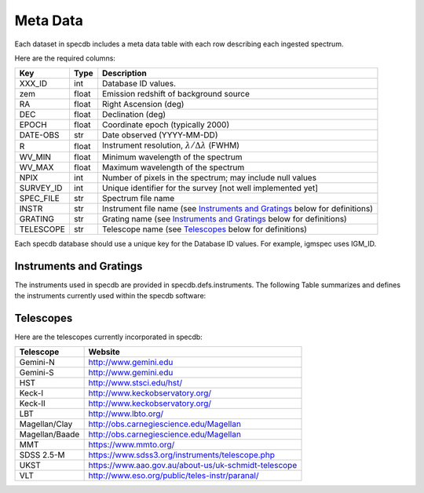 .. highlight:: rest

*********
Meta Data
*********

Each dataset in specdb includes a meta data table
with each row describing each ingested spectrum.

Here are the required columns:

==========  ======== ============================================
Key         Type     Description
==========  ======== ============================================
XXX_ID      int      Database ID values.
zem         float    Emission redshift of background source
RA          float    Right Ascension (deg)
DEC         float    Declination (deg)
EPOCH       float    Coordinate epoch (typically 2000)
DATE-OBS    str      Date observed (YYYY-MM-DD)
R           float    Instrument resolution, :math:`\lambda/\Delta\lambda` (FWHM)
WV_MIN      float    Minimum wavelength of the spectrum
WV_MAX      float    Maximum wavelength of the spectrum
NPIX        int      Number of pixels in the spectrum; may include null values
SURVEY_ID   int      Unique identifier for the survey [not well implemented yet]
SPEC_FILE   str      Spectrum file name
INSTR       str      Instrument file name (see `Instruments and Gratings`_ below for definitions)
GRATING     str      Grating name (see `Instruments and Gratings`_ below for definitions)
TELESCOPE   str      Telescope name (see `Telescopes`_ below for definitions)
==========  ======== ============================================

Each specdb database should use a unique key for the Database ID
values.  For example, igmspec uses IGM_ID.

Instruments and Gratings
------------------------

The instruments used in specdb are provided in specdb.defs.instruments.
The following Table summarizes and defines the instruments
currently used within the specdb software:

==========  ========     ============================================
Instrument  Gratings     Description
==========  ========     ============================================
ACS         PR200L       HST/ACS Prism mode (slitless)
BOSS        BLUE         Blue channel spectrograph
 ..         RED          Red channel spectrograph
 ..         BOTH         Spectrum includes data from both spectrographs
COS         G130M        HST/COS spectrometer
 ..         G160M        HST/COS spectrometer
 ..         G130M/G160M  HST/COS spectrometer with combined gratings
 ..         G130M-G160M  HST/COS spectrometer with combined gratings
ESI         ECH          Echelette mode on Keck/ESI instrument
FOS         G160L        HST/FOS spectrometer
 ..         G130H        ..
 ..         G190H        ..
 ..         G270H        ..
GMOS-N      R400         Gemini North GMOS spectrometer
 ..         B600         ..
GMOS-S      R400         Gemini South GMOS spectrometer
 ..         B600         ..
GNIRS       ECH          Gemini GNIRS spectrometer
HIRES       BLUE         Blue cross-disperser on HIRES (aka HIRESb)
 ..         UV           Blue cross-dispereser on HIRES (historic name)
 ..         RED          Red cross-dispereser on HIRES (aka HIRESr)
 ..         BOTH         Spectrum includes data from both cross-dispersers
ISAAC       SW_MRes      VLT/Isaac spectrometer
LRISb       400/3400     Keck/LRIS blue camera
 ..         600/4000     ..
 ..         1200/3400    ..
LRISr       600/7500     Keck/LRIS red camera
 ..         400/8500     ..
 ..         1200/7500    ..
MagE        N/A          MagE spectrometer
MIKEb       BLUE         Blue camera of MIKE spectrometer
MIKE-Blue   BLUE         Alternative instrument name
MIKEr       RED          Red camera of MIKE spectrometer
MIKE-Red    RED          Alternative instrument name for MIKE
MIKE        BOTH         Spectrum is a splice of MIKEb and MIKEr data
MMT         ??           Defaults to MMT red channel spectrograph (RCS)
mmtbluechan 500GPM       MMT blue channel spectrograph (BCS)
NIRI        Hgrism_G5203 Gemini NIRI spectrometer
 ..         Kgrism_G5204 ..
NIRSPEC     Low-Res      Low resolution mode of NIRSPEC
MODS1B      G400L        MODS spectrometer on LBT; blue side
MODS1R      G670L        MODS spectrometer on LBT; red side
MOSFIRE     H            H-band mode
SDSS        BLUE         Blue channel spectrograph
 ..         RED          Red channel spectrograph
 ..         BOTH         Spectrum includes data from both spectrographs
STIS        G140L        HST/STIS spectrometer
 ..         G230L        ..
 ..          ..          And many more..
TSPEC       ECH          Palomar Triplespec spectrometer
XSHOOTER    UVB          VLT/XShooter spectrometer in UVB camera
 ..         VIS          VLT/XShooter spectrometer in VIS camera
 ..         NIR          VLT/XShooter spectrometer in NIR camera
UVES        BOTH         VLT/UVES spectrometer
WFC3        G280         WFC3 grism (slitless)
2dF         300B         Blue channel spectrograph
==========  ========     ============================================

Telescopes
----------

Here are the telescopes currently incorporated in specdb:

==============  ====================================================
Telescope       Website
==============  ====================================================
Gemini-N        http://www.gemini.edu
Gemini-S        http://www.gemini.edu
HST             http://www.stsci.edu/hst/
Keck-I          http://www.keckobservatory.org/
Keck-II         http://www.keckobservatory.org/
LBT             http://www.lbto.org/
Magellan/Clay   http://obs.carnegiescience.edu/Magellan
Magellan/Baade  http://obs.carnegiescience.edu/Magellan
MMT             https://www.mmto.org/
SDSS 2.5-M      https://www.sdss3.org/instruments/telescope.php
UKST            https://www.aao.gov.au/about-us/uk-schmidt-telescope
VLT             http://www.eso.org/public/teles-instr/paranal/
==============  ====================================================

